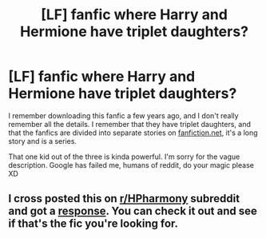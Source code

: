 #+TITLE: [LF] fanfic where Harry and Hermione have triplet daughters?

* [LF] fanfic where Harry and Hermione have triplet daughters?
:PROPERTIES:
:Author: UzayerMasud
:Score: 4
:DateUnix: 1604344853.0
:DateShort: 2020-Nov-02
:FlairText: What's That Fic?
:END:
I remember downloading this fanfic a few years ago, and I don't really remember all the details. I remember that they have triplet daughters, and that the fanfics are divided into separate stories on [[https://fanfiction.net][fanfiction.net]], it's a long story and is a series.

That one kid out of the three is kinda powerful. I'm sorry for the vague description. Google has failed me, humans of reddit, do your magic please XD


** I cross posted this on [[/r/HPharmony][r/HPharmony]] subreddit and got a [[https://www.reddit.com/r/HPharmony/comments/jns37x/-/gb417sy][response]]. You can check it out and see if that's the fic you're looking for.
:PROPERTIES:
:Author: rohan62442
:Score: 1
:DateUnix: 1604497911.0
:DateShort: 2020-Nov-04
:END:
